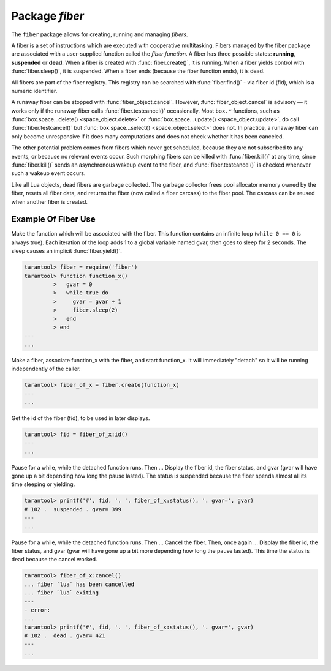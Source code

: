-------------------------------------------------------------------------------
                            Package `fiber`
-------------------------------------------------------------------------------

The ``fiber`` package allows for creating, running and managing *fibers*.

A fiber is a set of instructions which are executed with cooperative
multitasking. Fibers managed by the fiber package are associated with
a user-supplied function called the *fiber function*.
A fiber has three possible states: **running**, **suspended** or **dead**.
When a fiber is created with :func:`fiber.create()`, it is running.
When a fiber yields control with :func:`fiber.sleep()`, it is suspended.
When a fiber ends (because the fiber function ends), it is dead.

All fibers are part of the fiber registry. This registry can be searched
with :func:`fiber.find()` - via fiber id (fid), which is a numeric identifier.

A runaway fiber can be stopped with :func:`fiber_object.cancel`. However,
:func:`fiber_object.cancel` is advisory — it works only if the runaway fiber
calls :func:`fiber.testcancel()` occasionally. Most ``box.*`` functions, such
as :func:`box.space...delete() <space_object.delete>` or
:func:`box.space...update() <space_object.update>`, do call
:func:`fiber.testcancel()` but :func:`box.space...select{} <space_object.select>`
does not. In practice, a runaway fiber can only become unresponsive if it does
many computations and does not check whether it has been canceled.

The other potential problem comes from fibers which never get scheduled,
because they are not subscribed to any events, or because no relevant
events occur. Such morphing fibers can be killed with :func:`fiber.kill()`
at any time, since :func:`fiber.kill()` sends an asynchronous wakeup event
to the fiber, and :func:`fiber.testcancel()` is checked whenever such a
wakeup event occurs.

Like all Lua objects, dead fibers are garbage collected. The garbage collector
frees pool allocator memory owned by the fiber, resets all fiber data, and
returns the fiber (now called a fiber carcass) to the fiber pool. The carcass
can be reused when another fiber is created.

.. module:: fiber

.. function:: create(function [, function-arguments])

    Create and start a fiber. The fiber is created and begins to run immediately.

    :param function: the function to be associated with the fiber
    :param function-arguments: what will be passed to function

    :Return: created fiber object
    :Rtype: userdata

    **Example:**

    .. code-block:: tarantoolsession

        tarantool> fiber = require('fiber')
        ---
        ...
        tarantool> function function_name()
                 >   fiber.sleep(1000)
                 > end
        ---
        ...
        tarantool> fiber_object = fiber.create(fiber_name)
        ---
        ...


.. function:: self()

    :Return: fiber object for the currently scheduled fiber.
    :Rtype: userdata

    **Example:**

    .. code-block:: tarantoolsession

        tarantool> fiber.self()
        ---
        - status: running
          name: interactive
          id: 101
        ...

.. function:: find(id)

    :param id: numeric identifier of the fiber.

    :Return: fiber object for the specified fiber.
    :Rtype: userdata

    **Example:**

    .. code-block:: tarantoolsession

        tarantool> fiber.find(101)
        ---
        - status: running
          name: interactive
          id: 101
        ...

.. function:: sleep(time)

    Yield control to the scheduler and sleep for the specified number
    of seconds. Only the current fiber can be made to sleep.

    :param time: number of seconds to sleep.

    **Example:**

    .. code-block:: tarantoolsession

        tarantool> fiber.sleep(1.5)
        ---
        ...

.. function:: yield()

    Yield control to the scheduler. Equivalent to :func:`fiber.sleep(0) <fiber.sleep>`.

    Example:

    .. code-block:: tarantoolsession

        tarantool> fiber.yield()
        ---
        ...

.. function:: status()

    Return the status of the current fiber.

    :Return: the status of ``fiber``. One of: “dead”, “suspended”, or “running”.
    :Rtype: string

    **Example:**

    .. code-block:: tarantoolsession

        tarantool> fiber.status()
        ---
        - running
        ...

.. function:: info()

    Return information about all fibers.

    :Return: number of context switches, backtrace, id, total memory, used
             memory, name for each fiber.
    :Rtype: table

    **Example:**

    .. code-block:: tarantoolsession

        tarantool> fiber.info()
        ---
        - 101:
            csw: 7
            backtrace: []
            fid: 101
            memory:
              total: 65776
              used: 0
            name: interactive
        ...

.. function:: kill(id)

    Locate a fiber by its numeric id and cancel it. In other words,
    :func:`fiber.kill()` combines :func:`fiber.find()` and
    :func:`fiber_object:cancel() <fiber_object.cancel>`.

    :param id: the id of the fiber to be canceled.
    :Exception: the specified fiber does not exist or cancel is not permitted.

    **Example:**

    .. code-block:: tarantoolsession

        tarantool> fiber.kill(fiber.id())
        ---
        - error: fiber is cancelled
        ...

.. function:: testcancel()

    Check if the current fiber has been canceled
    and throw an exception if this is the case.

    **Example:**

    .. code-block:: tarantoolsession

        tarantool> fiber.testcancel()
        ---
        - error: fiber is cancelled
        ...

.. class:: fiber_object

    .. method:: id()

        :param self: fiber object, for example the fiber object returned
                     by :func:`fiber.create`
        :Return: id of the fiber.
        :Rtype: number

        **Example:**

        .. code-block:: tarantoolsession

            tarantool> fiber_object = fiber.self()
            ---
            ...
            tarantool> fiber_object:id()
            ---
            - 101
            ...

    .. method:: name()

        :param self: fiber object, for example the fiber object returned
                     by :func:`fiber.create`
        :Return: name of the fiber.
        :Rtype: string

        **Example:**

        .. code-block:: tarantoolsession

            tarantool> fiber.self():name()
            ---
            - interactive
            ...

    .. method:: name(name)

        Change the fiber name. By default the Tarantool server's
        interactive-mode fiber is named 'interactive' and new
        fibers created due to :func:`fiber.create` are named 'lua'.
        Giving fibers distinct names makes it easier to
        distinguish them when using :func:`fiber.info`.

        :param self: fiber object, for example the fiber
                     object returned by :func:`fiber.create`
        :param string name: the new name of the fiber.

        :Return: nil

        **Example:**

        .. code-block:: tarantoolsession

            tarantool> fiber.self():name('non-interactive')
            ---
            ...

    .. method:: status()

        Return the status of the specified fiber.

        :param self: fiber object, for example the fiber object returned by
                     :func:`fiber.create`

        :Return: the status of fiber. One of: “dead”, “suspended”, or “running”.
        :Rtype: string

        **Example:**

        .. code-block:: tarantoolsession

            tarantool> fiber.self():status()
            ---
            - running
            ...

    .. method:: cancel()

        Cancel a fiber. Running and suspended fibers can be canceled.
        After a fiber has been canceled, attempts to operate on it will
        cause errors, for example :func:`fiber_object:id() <fiber_object.id>`
        will cause ``error: the fiber is dead``.

        :param self: fiber object, for example the fiber
                     object returned by :func:`fiber.create`

        :Return: nil

        Possible errors: cancel is not permitted for the specified fiber object.

        **Example:**

        .. code-block:: tarantoolsession

            tarantool> fiber.self():cancel()
            ---
            - error: fiber is cancelled
            ...

.. function:: time()

    :Return: current system time (in seconds since the epoch) as a Lua
             number. The time is taken from the event loop clock,
             which makes this call very cheap, but still useful for
             constructing artificial tuple keys.
    :Rtype: num

    **Example:**

        .. code-block:: tarantoolsession

            tarantool> fiber.time(), fiber.time()
            ---
            - 1448466279.2415
            - 1448466279.2415
            ...

.. function:: time64()

    :Return: current system time (in microseconds since the epoch)
             as a 64-bit integer. The time is taken from the event
             loop clock.
    :Rtype: num

    **Example:**

    .. code-block:: tarantoolsession

            tarantool> fiber.time(), fiber.time64()
            ---
            - 1448466351.2708
            - 1448466351270762
            ...

=================================================
             Example Of Fiber Use
=================================================

Make the function which will be associated with the fiber. This function
contains an infinite loop (``while 0 == 0`` is always true). Each iteration
of the loop adds 1 to a global variable named gvar, then goes to sleep for
2 seconds. The sleep causes an implicit :func:`fiber.yield()`.

.. code-block:: tarantoolsession

    tarantool> fiber = require('fiber')
    tarantool> function function_x()
             >   gvar = 0
             >   while true do
             >     gvar = gvar + 1
             >     fiber.sleep(2)
             >   end
             > end
    ---
    ...

Make a fiber, associate function_x with the fiber, and start function_x.
It will immediately "detach" so it will be running independently of the caller.

.. code-block:: tarantoolsession

    tarantool> fiber_of_x = fiber.create(function_x)
    ---
    ...

Get the id of the fiber (fid), to be used in later displays.

.. code-block:: tarantoolsession

    tarantool> fid = fiber_of_x:id()
    ---
    ...

Pause for a while, while the detached function runs. Then ... Display the fiber
id, the fiber status, and gvar (gvar will have gone up a bit depending how long
the pause lasted). The status is suspended because the fiber spends almost all
its time sleeping or yielding.

.. code-block:: tarantoolsession

    tarantool> printf('#', fid, '. ', fiber_of_x:status(), '. gvar=', gvar)
    # 102 .  suspended . gvar= 399
    ---
    ...

Pause for a while, while the detached function runs. Then ... Cancel the fiber.
Then, once again ... Display the fiber id, the fiber status, and gvar (gvar
will have gone up a bit more depending how long the pause lasted). This time
the status is dead because the cancel worked.

.. code-block:: tarantoolsession

    tarantool> fiber_of_x:cancel()
    ... fiber `lua` has been cancelled
    ... fiber `lua` exiting
    ---
    - error:
    ...
    tarantool> printf('#', fid, '. ', fiber_of_x:status(), '. gvar=', gvar)
    # 102 .  dead . gvar= 421
    ---
    ...

